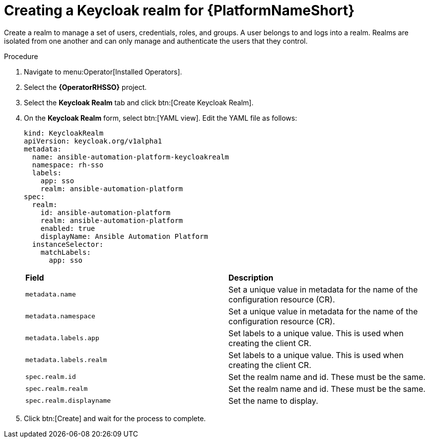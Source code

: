 [id="proc-create-keycloak-realm_{context}"]

= Creating a Keycloak realm for {PlatformNameShort}

Create a realm to manage a set of users, credentials, roles, and groups.
A user belongs to and logs into a realm.
Realms are isolated from one another and can only manage and authenticate the users that they control.

.Procedure

. Navigate to menu:Operator[Installed Operators].
. Select the *{OperatorRHSSO}* project.
. Select the *Keycloak Realm* tab and click btn:[Create Keycloak Realm].
. On the *Keycloak Realm* form, select btn:[YAML view].
Edit the YAML file as follows:
+
[options="nowrap" subs="+quotes"]
----
kind: KeycloakRealm
apiVersion: keycloak.org/v1alpha1
metadata:
  name: ansible-automation-platform-keycloakrealm
  namespace: rh-sso
  labels:
    app: sso
    realm: ansible-automation-platform
spec:
  realm:
    id: ansible-automation-platform
    realm: ansible-automation-platform
    enabled: true
    displayName: Ansible Automation Platform
  instanceSelector:
    matchLabels:
      app: sso
----
+

[cols="30% 60%",options="header]
|====
| *Field* | *Description*
| `metadata.name` | Set a unique value in metadata for the name of the configuration resource (CR).
| `metadata.namespace` | Set a unique value in metadata for the name of the configuration resource (CR).
| `metadata.labels.app` |Set labels to a unique value. This is used when creating the client CR.
| `metadata.labels.realm` | Set labels to a unique value. This is used when creating the client CR.
| `spec.realm.id` | Set the realm name and id. These must be the same.
| `spec.realm.realm` | Set the realm name and id. These must be the same.
| `spec.realm.displayname` | Set the name to display.
|====

. Click btn:[Create] and wait for the process to complete.

